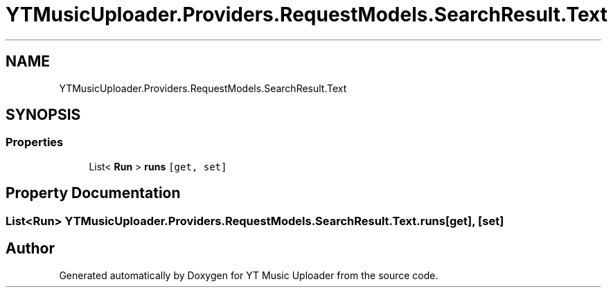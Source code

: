 .TH "YTMusicUploader.Providers.RequestModels.SearchResult.Text" 3 "Wed Aug 26 2020" "YT Music Uploader" \" -*- nroff -*-
.ad l
.nh
.SH NAME
YTMusicUploader.Providers.RequestModels.SearchResult.Text
.SH SYNOPSIS
.br
.PP
.SS "Properties"

.in +1c
.ti -1c
.RI "List< \fBRun\fP > \fBruns\fP\fC [get, set]\fP"
.br
.in -1c
.SH "Property Documentation"
.PP 
.SS "List<\fBRun\fP> YTMusicUploader\&.Providers\&.RequestModels\&.SearchResult\&.Text\&.runs\fC [get]\fP, \fC [set]\fP"


.SH "Author"
.PP 
Generated automatically by Doxygen for YT Music Uploader from the source code\&.
